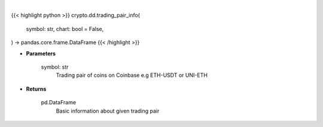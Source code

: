 .. role:: python(code)
    :language: python
    :class: highlight

|

.. raw:: html

    <h3>
    > Getting data
    </h3>

{{< highlight python >}}
crypto.dd.trading_pair_info(
    symbol: str,
    chart: bool = False,
) -> pandas.core.frame.DataFrame
{{< /highlight >}}

.. raw:: html

    <p>
    Get information about chosen trading pair. [Source: Coinbase]
    </p>

* **Parameters**

    symbol: str
        Trading pair of coins on Coinbase e.g ETH-USDT or UNI-ETH

* **Returns**

    pd.DataFrame
        Basic information about given trading pair
